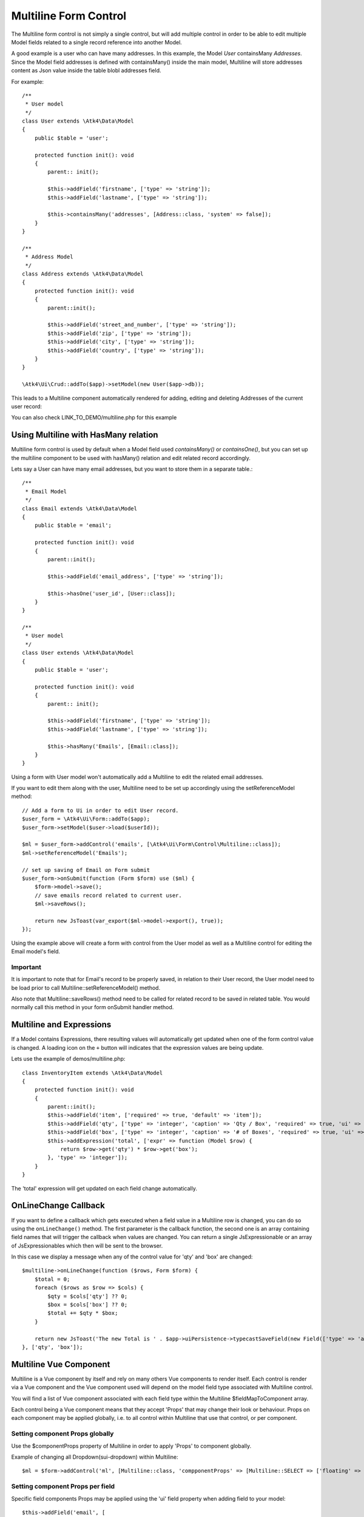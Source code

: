
.. php:namespace:: Atk4\Ui\Form\Control

.. php:class:: Multiline

======================
Multiline Form Control
======================

The Multiline form control is not simply a single control, but will add multiple control in order to be able to edit
multiple Model fields related to a single record reference into another Model.

A good example is a user who can have many addresses.
In this example, the Model `User` containsMany `Addresses`. Since the Model field addresses is defined with containsMany()
inside the main model, Multiline will store addresses content as Json value inside the table blobl addresses field.

For example::

    /**
     * User model
     */
    class User extends \Atk4\Data\Model
    {
        public $table = 'user';

        protected function init(): void
        {
            parent:: init();

            $this->addField('firstname', ['type' => 'string']);
            $this->addField('lastname', ['type' => 'string']);

            $this->containsMany('addresses', [Address::class, 'system' => false]);
        }
    }

    /**
     * Address Model
     */
    class Address extends \Atk4\Data\Model
    {
        protected function init(): void
        {
            parent::init();

            $this->addField('street_and_number', ['type' => 'string']);
            $this->addField('zip', ['type' => 'string']);
            $this->addField('city', ['type' => 'string']);
            $this->addField('country', ['type' => 'string']);
        }
    }

    \Atk4\Ui\Crud::addTo($app)->setModel(new User($app->db));

This leads to a Multiline component automatically rendered for adding, editing and deleting Addresses of the current user record:

.. image:: images/multiline_user_addresses.png

You can also check LINK_TO_DEMO/multiline.php for this example

Using Multiline with HasMany relation
=======================================

Multiline form control is used by default when a Model field used `containsMany()` or `containsOne()`, but you can set
up the multiline component to be used with hasMany() relation and edit related record accordingly.

Lets say a User can have many email addresses, but you want to store them in a separate table.::

    /**
     * Email Model
     */
    class Email extends \Atk4\Data\Model
    {
        public $table = 'email';

        protected function init(): void
        {
            parent::init();

            $this->addField('email_address', ['type' => 'string']);

            $this->hasOne('user_id', [User::class]);
        }
    }

    /**
     * User model
     */
    class User extends \Atk4\Data\Model
    {
        public $table = 'user';

        protected function init(): void
        {
            parent:: init();

            $this->addField('firstname', ['type' => 'string']);
            $this->addField('lastname', ['type' => 'string']);

            $this->hasMany('Emails', [Email::class]);
        }
    }

Using a form with User model won't automatically add a Multiline to edit the related email addresses.

.. php:method:: setReferenceModel(string $refModelName, Model $modelEntity = null, array $fieldNames = []): Model

If you want to edit them along with the user, Multiline need to be set up accordingly using the setReferenceModel method::

    // Add a form to Ui in order to edit User record.
    $user_form = \Atk4\Ui\Form::addTo($app);
    $user_form->setModel($user->load($userId));

    $ml = $user_form->addControl('emails', [\Atk4\Ui\Form\Control\Multiline::class]);
    $ml->setReferenceModel('Emails');

    // set up saving of Email on Form submit
    $user_form->onSubmit(function (Form $form) use ($ml) {
        $form->model->save();
        // save emails record related to current user.
        $ml->saveRows();

        return new JsToast(var_export($ml->model->export(), true));
    });


Using the example above will create a form with control from the User model as well as a Multiline control for editing
the Email model's field.

Important
---------

It is important to note that for Email's record to be properly saved, in relation to their User record, the User model
need to be load prior to call Multiline::setReferenceModel() method.

Also note that Multiline::saveRows() method need to be called for related record to be saved in related table. You would
normally call this method in your form onSubmit handler method.

Multiline and Expressions
=========================
If a Model contains Expressions, there resulting values will automatically get updated when one of the form control value is changed.
A loading icon on the ``+`` button will indicates that the expression values are being update.

Lets use the example of demos/multiline.php::

    class InventoryItem extends \Atk4\Data\Model
    {
        protected function init(): void
        {
            parent::init();
            $this->addField('item', ['required' => true, 'default' => 'item']);
            $this->addField('qty', ['type' => 'integer', 'caption' => 'Qty / Box', 'required' => true, 'ui' => ['multiline' => ['sui-table-cell' => ['width' => 2]]]]);
            $this->addField('box', ['type' => 'integer', 'caption' => '# of Boxes', 'required' => true, 'ui' => ['multiline' => ['sui-table-cell' => ['width' => 2]]]]);
            $this->addExpression('total', ['expr' => function (Model $row) {
                return $row->get('qty') * $row->get('box');
            }, 'type' => 'integer']);
        }
    }

The 'total' expression will get updated on each field change automatically.

OnLineChange Callback
=====================
If you want to define a callback which gets executed when a field value in a Multiline row is changed,
you can do so using the ``onLineChange()`` method.
The first parameter is the callback function, the second one is an array containing field names that will trigger
the callback when values are changed.
You can return a single JsExpressionable or an array of JsExpressionables which then will be sent to the browser.

In this case we display a message when any of the control value for 'qty' and 'box' are changed::

    $multiline->onLineChange(function ($rows, Form $form) {
        $total = 0;
        foreach ($rows as $row => $cols) {
            $qty = $cols['qty'] ?? 0;
            $box = $cols['box'] ?? 0;
            $total += $qty * $box;
        }

        return new JsToast('The new Total is ' . $app->uiPersistence->typecastSaveField(new Field(['type' => 'atk4_money']), $total));
    }, ['qty', 'box']);


Multiline Vue Component
=======================

Multiline is a Vue component by itself and rely on many others Vue components to render itself.
Each control is render via a Vue component and the Vue component used will depend on the model
field type associated with Multiline control.

You will find a list of Vue component associated with each field type within the Multiline $fieldMapToComponent array.

.. php:attr:: fieldMapToComponent

Each control being a Vue component means that they accept 'Props' that may change their look or behaviour.
Props on each component may be applied globally, i.e. to all control within Multiline that use that control, or
per component.

Setting component Props globally
---------------------------------
Use the $componentProps property of Multiline in order to apply 'Props' to component globally.

.. php:attr:: componentProps

Example of changing all Dropdown(sui-dropdown) within Multiline::

    $ml = $form->addControl('ml', [Multiline::class, 'compponentProps' => [Multiline::SELECT => ['floating' => true]]]);

Setting component Props per field
---------------------------------

Specific field components Props may be applied using the 'ui' field property when adding field to your model::

    $this->addField('email', [
        'required' => true,
        'ui' => ['multiline' => [Multiline::INPUT => ['icon' => 'envelope', 'type' => 'email']]],
    ]);
    $this->addField('password', [
        'required' => true,
        'ui' => ['multiline' => [Multiline::INPUT => ['icon' => 'key', 'type' => 'password']]],
    ]);

Note on Multiline control
-------------------------

Each control inside Multiline is wrap within a table cell(sui-table-cell) component and this component can be customize as
well using the 'ui' property of the model's field::

    $this->addExpression('total', [
        'expr' => function (Model $row) {
            return $row->get('qty') * $row->get('box');
        },
        'type' => 'integer',
        'ui' => ['multiline' => [Multiline::TABLE_CELL => ['width' => 1, 'class' => 'blue']]],
    ]);

Table appearance within Multiline
---------------------------------
Table(sui-table) Props can be set using $tableProps property of Multiline::

    $ml = $form->addControl('ml', [Multiline::class, 'tableProps' => ['color' => 'blue']]);

Header
------
- The header uses the field's caption by default.
- You can edit it by setting the ``$caption`` property.
- If you want to hide the header, set the ``$caption`` property to an empty string ``''``.

